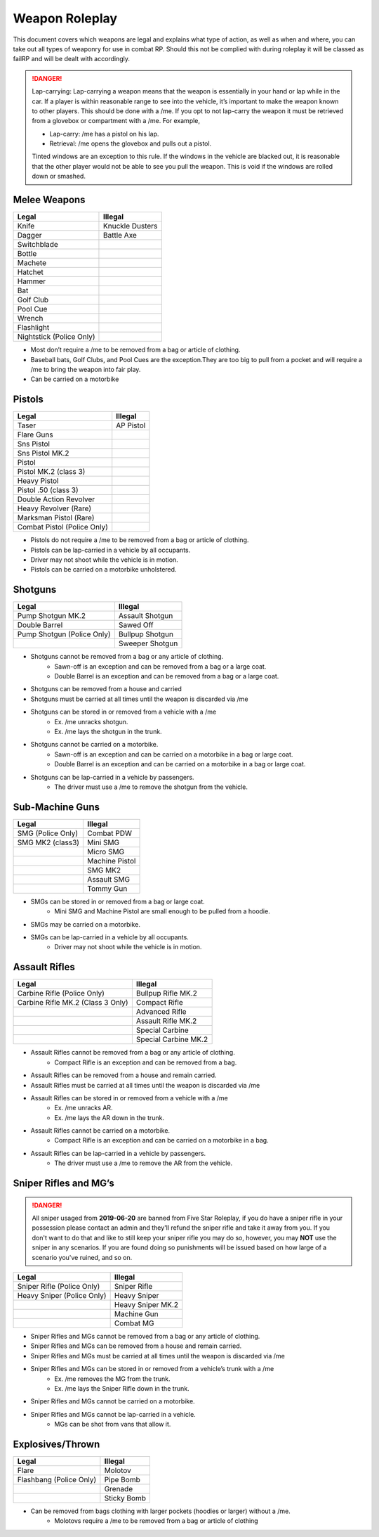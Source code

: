 #############
Weapon Roleplay
#############

This document covers which weapons are legal and explains what type of action, as well as when and where, you can take out all types of weaponry for use in combat RP. Should this not be complied with during roleplay it will be classed as failRP and will be dealt with accordingly.

.. danger:: Lap-carrying: Lap-carrying a weapon means that the weapon is essentially in your hand or lap while in the car. If a player is within reasonable range to see into the vehicle, it’s important to make the weapon known to other players. This should be done with a /me. If you opt to not lap-carry the weapon it must be retrieved from a glovebox or compartment with a /me. For example, 

        * Lap-carry: /me has a pistol on his lap.
        * Retrieval: /me opens the glovebox and pulls out a pistol.

        Tinted windows are an exception to this rule. If the windows in the vehicle are blacked out, it is reasonable that the other player would not be able to see you pull the weapon. This is void if the windows are rolled down or smashed. 


Melee Weapons
=============

+-----------------------------------------------+-----------------------------------------------+
| **Legal**                                     | **Illegal**                                   |
+-----------------------------------------------+-----------------------------------------------+
| Knife                                         | Knuckle Dusters                               |
+-----------------------------------------------+-----------------------------------------------+
| Dagger                                        | Battle Axe                                    |
+-----------------------------------------------+-----------------------------------------------+
| Switchblade                                   |                                               |
+-----------------------------------------------+-----------------------------------------------+
| Bottle                                        |                                               |
+-----------------------------------------------+-----------------------------------------------+
| Machete                                       |                                               |
+-----------------------------------------------+-----------------------------------------------+
| Hatchet                                       |                                               |
+-----------------------------------------------+-----------------------------------------------+
| Hammer                                        |                                               |
+-----------------------------------------------+-----------------------------------------------+
| Bat                                           |                                               |
+-----------------------------------------------+-----------------------------------------------+
| Golf Club                                     |                                               |
+-----------------------------------------------+-----------------------------------------------+
| Pool Cue                                      |                                               |
+-----------------------------------------------+-----------------------------------------------+
| Wrench                                        |                                               |
+-----------------------------------------------+-----------------------------------------------+
| Flashlight                                    |                                               |
+-----------------------------------------------+-----------------------------------------------+
| Nightstick (Police Only)                      |                                               |
+-----------------------------------------------+-----------------------------------------------+

* Most don’t require a /me to be removed from a bag or article of clothing.
* Baseball bats, Golf Clubs, and Pool Cues are the exception.They are too big to pull from a pocket and will require a /me to bring the weapon into fair play. 
* Can be carried on a motorbike





Pistols
=======

+-----------------------------------------------+-----------------------------------------------+
| **Legal**                                     | **Illegal**                                   |
+-----------------------------------------------+-----------------------------------------------+
| Taser                                         | AP Pistol                                     |
+-----------------------------------------------+-----------------------------------------------+
| Flare Guns                                    |                                               |
+-----------------------------------------------+-----------------------------------------------+
| Sns Pistol                                    |                                               |
+-----------------------------------------------+-----------------------------------------------+
| Sns Pistol MK.2                               |                                               |
+-----------------------------------------------+-----------------------------------------------+
| Pistol                                        |                                               |
+-----------------------------------------------+-----------------------------------------------+
| Pistol MK.2 (class 3)                         |                                               |
+-----------------------------------------------+-----------------------------------------------+
| Heavy Pistol                                  |                                               |
+-----------------------------------------------+-----------------------------------------------+
| Pistol .50 (class 3)                          |                                               |
+-----------------------------------------------+-----------------------------------------------+
| Double Action Revolver                        |                                               |
+-----------------------------------------------+-----------------------------------------------+
| Heavy Revolver (Rare)                         |                                               |
+-----------------------------------------------+-----------------------------------------------+
| Marksman Pistol (Rare)                        |                                               |
+-----------------------------------------------+-----------------------------------------------+
| Combat Pistol (Police Only)                   |                                               |
+-----------------------------------------------+-----------------------------------------------+

* Pistols do not require a /me to be removed from a bag or article of clothing.
* Pistols can be lap-carried in a vehicle by all occupants.
* Driver may not shoot while the vehicle is in motion. 
* Pistols can be carried on a motorbike unholstered. 





Shotguns
========

+-----------------------------------------------+-----------------------------------------------+
| **Legal**                                     | **Illegal**                                   |
+-----------------------------------------------+-----------------------------------------------+
| Pump Shotgun MK.2                             | Assault Shotgun                               |
+-----------------------------------------------+-----------------------------------------------+
| Double Barrel                                 | Sawed Off                                     |
+-----------------------------------------------+-----------------------------------------------+
| Pump Shotgun (Police Only)                    | Bullpup Shotgun                               |
+-----------------------------------------------+-----------------------------------------------+
|                                               | Sweeper Shotgun                               |
+-----------------------------------------------+-----------------------------------------------+

* Shotguns cannot be removed from a bag or any article of clothing.
	* Sawn-off is an exception and can be removed from a bag or a large coat.
	* Double Barrel is an exception and can be removed from a bag or a large coat.
* Shotguns can be removed from a house and carried 
* Shotguns must be carried at all times until the weapon is discarded via /me
* Shotguns can be stored in or removed from a vehicle with a /me
	* Ex. /me unracks shotgun.
	* Ex. /me lays the shotgun in the trunk. 
* Shotguns cannot be carried on a motorbike.
	* Sawn-off is an exception and can be carried on a motorbike in a bag or large coat. 
	* Double Barrel is an exception and can be carried on a motorbike in a bag or large coat.
* Shotguns can be lap-carried in a vehicle by passengers.
	* The driver must use a /me to remove the shotgun from the vehicle.





Sub-Machine Guns
================

+-----------------------------------------------+-----------------------------------------------+
| **Legal**                                     | **Illegal**                                   |
+-----------------------------------------------+-----------------------------------------------+
| SMG (Police Only)                             | Combat PDW                                    |
+-----------------------------------------------+-----------------------------------------------+
| SMG MK2 (class3)                              | Mini SMG                                      |
+-----------------------------------------------+-----------------------------------------------+
|                                               | Micro SMG                                     |
+-----------------------------------------------+-----------------------------------------------+
|                                               | Machine Pistol                                |
+-----------------------------------------------+-----------------------------------------------+
|                                               | SMG MK2                                       |
+-----------------------------------------------+-----------------------------------------------+
|                                               | Assault SMG                                   |
+-----------------------------------------------+-----------------------------------------------+
|                                               | Tommy Gun                                     |
+-----------------------------------------------+-----------------------------------------------+

* SMGs can be stored in or removed from a bag or large coat.
	* Mini SMG and Machine Pistol are small enough to be pulled from a hoodie.
* SMGs may be carried on a motorbike. 
* SMGs can be lap-carried in a vehicle by all occupants.
	* Driver may not shoot while the vehicle is in motion.





Assault Rifles
==============

+-----------------------------------------------+-----------------------------------------------+
| **Legal**                                     | **Illegal**                                   |
+-----------------------------------------------+-----------------------------------------------+
| Carbine Rifle (Police Only)                   | Bullpup Rifle MK.2                            |
+-----------------------------------------------+-----------------------------------------------+
| Carbine Rifle MK.2 (Class 3 Only)             | Compact Rifle                                 |
+-----------------------------------------------+-----------------------------------------------+
|                                               | Advanced Rifle                                |
+-----------------------------------------------+-----------------------------------------------+
|                                               | Assault Rifle MK.2                            |
+-----------------------------------------------+-----------------------------------------------+
|                                               | Special Carbine                               |
+-----------------------------------------------+-----------------------------------------------+
|                                               | Special Carbine MK.2                          |
+-----------------------------------------------+-----------------------------------------------+

* Assault Rifles cannot be removed from a bag or any article of clothing.
	* Compact Rifle is an exception and can be removed from a bag.
* Assault Rifles can be removed from a house and remain carried.
* Assault Rifles must be carried at all times until the weapon is discarded via /me
* Assault Rifles can be stored in or removed from a vehicle with a /me
	* Ex. /me unracks AR.
	* Ex. /me lays the AR down in the trunk. 
* Assault Rifles cannot be carried on a motorbike.
	* Compact Rifle is an exception and can be carried on a motorbike in a bag.
* Assault Rifles can be lap-carried in a vehicle by passengers.
	* The driver must use a /me to remove the AR from the vehicle.





Sniper Rifles and MG’s
======================

.. danger:: All sniper usaged from **2019-06-20** are banned from Five Star Roleplay, if you do have a sniper rifle in your possession please contact an admin and they'll refund the sniper rifle and take it away from you. If you don't want to do that and like to still keep your sniper rifle you may do so, however, you may **NOT** use the sniper in any scenarios. If you are found doing so punishments will be issued based on how large of a scenario you've ruined, and so on.


+-----------------------------------------------+-----------------------------------------------+
| **Legal**                                     | **Illegal**                                   |
+-----------------------------------------------+-----------------------------------------------+
| Sniper Rifle (Police Only)                    | Sniper Rifle                                  |
+-----------------------------------------------+-----------------------------------------------+
| Heavy Sniper (Police Only)                    | Heavy Sniper                                  |
+-----------------------------------------------+-----------------------------------------------+
|                                               | Heavy Sniper MK.2                             |
+-----------------------------------------------+-----------------------------------------------+
|                                               | Machine Gun                                   |
+-----------------------------------------------+-----------------------------------------------+
|                                               | Combat MG                                     |
+-----------------------------------------------+-----------------------------------------------+

* Sniper Rifles and MGs cannot be removed from a bag or any article of clothing.
* Sniper Rifles and MGs can be removed from a house and remain carried.
* Sniper Rifles and MGs must be carried at all times until the weapon is discarded via /me
* Sniper Rifles and MGs can be stored in or removed from a vehicle’s trunk with a /me
	* Ex. /me removes the MG from the trunk.
	* Ex. /me lays the Sniper Rifle down in the trunk. 
* Sniper Rifles and MGs cannot be carried on a motorbike.
* Sniper Rifles and MGs cannot be lap-carried in a vehicle.
	* MGs can be shot from vans that allow it. 





Explosives/Thrown
=================

+-----------------------------------------------+-----------------------------------------------+
| **Legal**                                     | **Illegal**                                   |
+-----------------------------------------------+-----------------------------------------------+
| Flare                                         | Molotov                                       |
+-----------------------------------------------+-----------------------------------------------+
| Flashbang (Police Only)                       | Pipe Bomb                                     |
+-----------------------------------------------+-----------------------------------------------+
|                                               | Grenade                                       |
+-----------------------------------------------+-----------------------------------------------+
|                                               | Sticky Bomb                                   |
+-----------------------------------------------+-----------------------------------------------+

* Can be removed from bags clothing with larger pockets (hoodies or larger) without a /me.
	* Molotovs require a /me to be removed from a bag or article of clothing